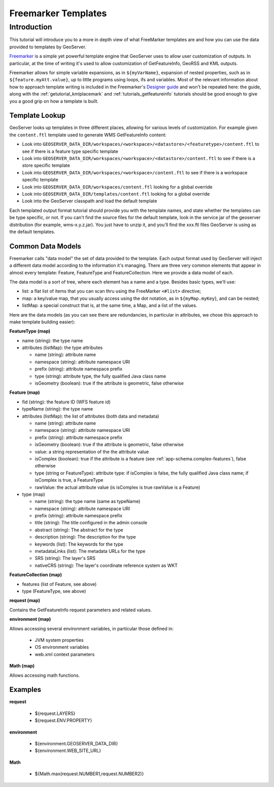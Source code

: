 .. _tutorial_freemarkertemplate:

Freemarker Templates
====================

Introduction
------------

This tutorial will introduce you to a more in depth view of what FreeMarker templates are and how you can use the data provided to templates by GeoServer.

`Freemarker <http://www.freemarker.org/>`_ is a simple yet powerful template engine that GeoServer uses to allow user customization of outputs. In particular, at the time of writing it's used to allow customization of GetFeatureInfo, GeoRSS and KML outputs.

Freemarker allows for simple variable expansions, as in ``${myVarName}``, expansion of nested properties, such as in ``${feature.myAtt.value}``, up to little programs using loops, ifs and variables.
Most of the relevant information about how to approach template writing is included in the Freemarker's `Designer guide <http://www.freemarker.org/docs/dgui.html>`_ and won't be repeated here: the guide, along with the :ref:`getutorial_kmlplacemark` and :ref:`tutorials_getfeatureinfo` tutorials should be good enough to give you a good grip on how a template is built.

Template Lookup
```````````````

GeoServer looks up templates in three different places, allowing for various levels of customization. For example given the ``content.ftl`` template used to generate WMS GetFeatureInfo content:

* Look into ``GEOSERVER_DATA_DIR/workspaces/<workspace>/<datastore>/<featuretype>/content.ftl`` to see if there is a feature type specific template
* Look into ``GEOSERVER_DATA_DIR/workspaces/<workspace>/<datastore>/content.ftl`` to see if there is a store specific template
* Look into ``GEOSERVER_DATA_DIR/workspaces/<workspace>/content.ftl`` to see if there is a workspace specific template
* Look into ``GEOSERVER_DATA_DIR/workspaces/content.ftl`` looking for a global override
* Look into ``GEOSERVER_DATA_DIR/templates/content.ftl`` looking for a global override
* Look into the GeoServer classpath and load the default template

Each templated output format tutorial should provide you with the template names, and state whether the templates can be type specific, or not.  If you can't find the source files for the default template, look in the service jar of the geoserver distribution (for example, wms-x.y.z.jar). You just have to unzip it, and you'll find the xxx.ftl files GeoServer is using as the default templates.

Common Data Models
``````````````````

Freemarker calls "data model" the set of data provided to the template. Each output format used by GeoServer will inject a different data model according to the information it's managing. There are three very common elements that appear in almost every template: Feature, FeatureType and FeatureCollection. Here we provide a data model of each.

The data model is a sort of tree, where each element has a name and a type. Besides basic types, we'll use:

* list: a flat list of items that you can scan thru using the FreeMarker ``<#list>`` directive;
* map: a key/value map, that you usually access using the dot notation, as in ``${myMap.myKey``}, and can be nested;
* listMap: a special construct that is, at the same time, a Map, and a list of the values.

Here are the data models (as you can see there are redundancies, in particular in attributes, we chose this approach to make template building easier):

**FeatureType (map)**

* name (string): the type name
* attributes (listMap): the type attributes
  
  * name (string): attribute  name
  * namespace (string): attribute namespace URI
  * prefix (string): attribute namespace prefix
  * type (string): attribute type,  the fully qualified Java class name
  * isGeometry (boolean): true if the attribute is geometric, false otherwise

**Feature (map)**

* fid (string): the feature ID (WFS feature id)
* typeName (string): the type name
* attributes (listMap): the list of attributes (both data and metadata)
  
  * name (string): attribute  name
  * namespace (string): attribute namespace URI
  * prefix (string): attribute namespace prefix
  * isGeometry (boolean): true if the attribute is geometric, false otherwise  
  * value: a string representation of the the attribute value
  * isComplex (boolean): true if the attribute is a feature (see :ref:`app-schema.complex-features`), false otherwise
  * type (string or FeatureType): attribute type: if isComplex is false, the fully qualified Java class name; if isComplex is true, a FeatureType
  * rawValue: the actual attribute value (is isComplex is true rawValue is a Feature)

* type (map)  

  * name (string): the type name (same as typeName)
  * namespace (string): attribute namespace URI
  * prefix (string): attribute namespace prefix
  * title (string): The title configured in the admin console
  * abstract (string): The abstract for the type
  * description (string): The description for the type
  * keywords (list): The keywords for the type
  * metadataLinks (list): The metadata URLs for the type
  * SRS (string): The layer's SRS
  * nativeCRS (string): The layer's coordinate reference system as WKT

**FeatureCollection (map)**

* features (list of Feature, see above)
* type (FeatureType, see above)


**request (map)**

Contains the GetFeatureInfo request parameters and related values.

**environment (map)**

Allows accessing several environment variables, in particular those defined in:

 * JVM system properties
 * OS environment variables
 * web.xml context parameters 

**Math (map)**

Allows accessing math functions.

Examples
``````````````````
**request**

 * ${request.LAYERS}
 * ${request.ENV.PROPERTY}

**environment**

 * ${environment.GEOSERVER_DATA_DIR}
 * ${environment.WEB_SITE_URL}

**Math**
  
 * ${Math.max(request.NUMBER1,request.NUMBER2)}




